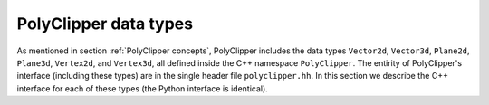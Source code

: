 ########################################
PolyClipper data types
########################################

As mentioned in section :ref:`PolyClipper concepts`, PolyClipper includes the data types ``Vector2d``, ``Vector3d``, ``Plane2d``, ``Plane3d``, ``Vertex2d``, and ``Vertex3d``, all defined inside the C++ namespace ``PolyClipper``.  The entirity of PolyClipper's interface (including these types) are in the single header file ``polyclipper.hh``.  In this section we describe the C++ interface for each of these types (the Python interface is identical).

..
   Note this file also defines the types ``PolyClipper::Polygon`` and ``PolyClipper::Polyhedron``, but these are simply aliases for ``std::vector<PolyClipper::Vertex2d>`` and ``std::vector<PolyClipper::Vertex3d>``.  

..
   Vector2d
   ----------

.. cpp:namespace:: PolyClipper

.. cpp:class:: Vector2d

  Vector2d represents a 2D vector coordinate in space, :math:`(x,y)`.  It supports a small number of simple vector manipulation operations:

  .. cpp:member:: double x

     The :math:`x` coordinate

  .. cpp:member:: double y

     The :math:`y` coordinate

  .. cpp:function:: Vector2d()

     Construct a ``Vector2d(0,0)``

  .. cpp:function:: Vector2d(double X, double Y)

     Construct a ``Vector2d(X,Y)``

  .. cpp:function:: double dot(const Vector2d& b) const

     Returns the dot product: :math:`\vec{a} \cdot \vec{b}`

  .. cpp:function:: double cross(const Vector2d& b) const

     Returns the :math:`z` component of the cross product: :math:`\vec{a} \times \vec{b}`

  .. cpp:function:: double magnitude2() const

     Returns the square of the magnitude of the vector: :math:`\vec{a} \cdot \vec{a}`

  .. cpp:function:: double magnitude() const

     Returns the magnitude of the vector: :math:`\sqrt{\vec{a} \cdot \vec{a}}`

  .. cpp:function:: Vector2d& operator*=(const double b)

     Inplace multiplication by a scalar: :math:`\vec{a} = b \vec{a}`

  .. cpp:function:: Vector2d& operator/=(const double b)

     Inplace division by a scalar: :math:`\vec{a} = \vec{a}/b`

  .. cpp:function:: Vector2d& operator+=(const Vector2d& b)

     Inplace addition with another vector: :math:`\vec{a} = \vec{a} + \vec{b}`

  .. cpp:function:: Vector2d& operator-=(const Vector2d& b)

     Inplace subtraction with another vector: :math:`\vec{a} = \vec{a} - \vec{b}`

  .. cpp:function:: Vector2d operator*(const double b) const

     Returns the result of multiplication by a scalar: :math:`b \vec{a}`

  .. cpp:function:: Vector2d operator/(const double b) const

     Returns the result of division by a scalar: :math:`\vec{a}/b`

  .. cpp:function:: Vector2d operator+(const Vector2d& b) const

     Returns the result of addition with another vector: :math:`\vec{a} + \vec{b}`

  .. cpp:function:: Vector2d operator-(const Vector2d& b) const

     Returns the result of subtraction with another vector: :math:`\vec{a} - \vec{b}`

  .. cpp:function:: operator-() const

     :return: negative of this vector: :math:`-\vec{a}`
     :rtype: Vector2d

  .. cpp:function:: unitVector() const

     :rtype: Vector2d

     Returns the unit vector pointing in the direction of this one: :math:`\vec{a}/\sqrt{\vec{a} \cdot \vec{a}}`.

     If :math:`\vec{a} = (0,0)`, returns the unit vector in the :math:`x` direction: :math:`(1,0)`.
     
